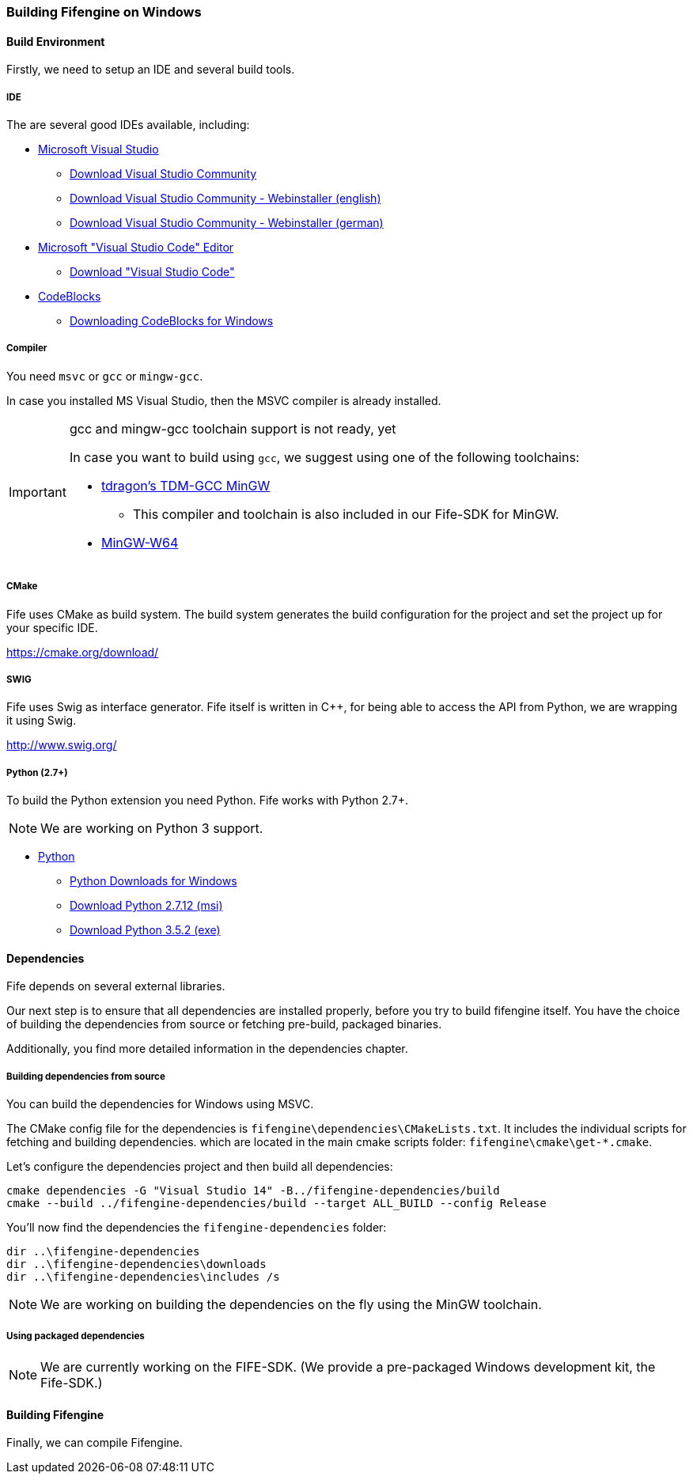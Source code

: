=== Building Fifengine on Windows

==== Build Environment

Firstly, we need to setup an IDE and several build tools.

===== IDE

The are several good IDEs available, including:

* https://www.visualstudio.com/[Microsoft Visual Studio]
** https://www.visualstudio.com/downloads/[Download Visual Studio Community]
** https://go.microsoft.com/fwlink/?LinkId=691978&clcid=0x409[Download Visual Studio Community - Webinstaller (english)]
** https://go.microsoft.com/fwlink/?LinkId=691978&clcid=0x407[Download Visual Studio Community - Webinstaller (german)]
* https://code.visualstudio.com/download[Microsoft "Visual Studio Code" Editor]
** https://code.visualstudio.com/download[Download "Visual Studio Code"]
* http://codeblocks.org/[CodeBlocks]
** http://www.codeblocks.org/downloads/26#windows[Downloading CodeBlocks for Windows]

===== Compiler

You need `msvc` or `gcc` or `mingw-gcc`. 

In case you installed MS Visual Studio, then the MSVC compiler is already installed.

[IMPORTANT] 
.gcc and mingw-gcc toolchain support is not ready, yet
====
In case you want to build using `gcc`, we suggest using one of the following toolchains:

* http://tdm-gcc.tdragon.net/[tdragon's TDM-GCC MinGW]
** This compiler and toolchain is also included in our Fife-SDK for MinGW.
* http://mingw-w64.org/[MinGW-W64]
====

===== CMake

Fife uses CMake as build system. The build system generates the build configuration for the project and set the project up for your specific IDE.

https://cmake.org/download/

===== SWIG

Fife uses Swig as interface generator. Fife itself is written in C++, for being able to access the API from Python, we are wrapping it using Swig.

http://www.swig.org/

===== Python (2.7+)

To build the Python extension you need Python. Fife works with Python 2.7+. 

NOTE: We are working on Python 3 support.

* http://python.org/[Python]
** https://www.python.org/downloads/windows/[Python Downloads for Windows]
** https://www.python.org/ftp/python/2.7.12/python-2.7.12.msi[Download Python 2.7.12 (msi)]
** https://www.python.org/ftp/python/3.5.2/python-3.5.2.exe[Download Python 3.5.2 (exe)]

==== Dependencies

Fife depends on several external libraries.

Our next step is to ensure that all dependencies are installed properly, before you try to build fifengine itself.
You have the choice of building the dependencies from source or fetching pre-build, packaged binaries.

Additionally, you find more detailed information in the dependencies chapter.

===== Building dependencies from source

You can build the dependencies for Windows using MSVC.

The CMake config file for the dependencies is `fifengine\dependencies\CMakeLists.txt`.
It includes the individual scripts for fetching and building dependencies. 
which are located in the main cmake scripts folder: `fifengine\cmake\get-*.cmake`.

Let's configure the dependencies project and then build all dependencies:

[source,bash]
----
cmake dependencies -G "Visual Studio 14" -B../fifengine-dependencies/build
cmake --build ../fifengine-dependencies/build --target ALL_BUILD --config Release 
----

You'll now find the dependencies the `fifengine-dependencies` folder:

[source,bash]
----
dir ..\fifengine-dependencies
dir ..\fifengine-dependencies\downloads
dir ..\fifengine-dependencies\includes /s
----

NOTE: We are working on building the dependencies on the fly using the MinGW toolchain.

===== Using packaged dependencies

NOTE: We are currently working on the FIFE-SDK. (We provide a pre-packaged Windows development kit, the Fife-SDK.)

==== Building Fifengine

Finally, we can compile Fifengine.